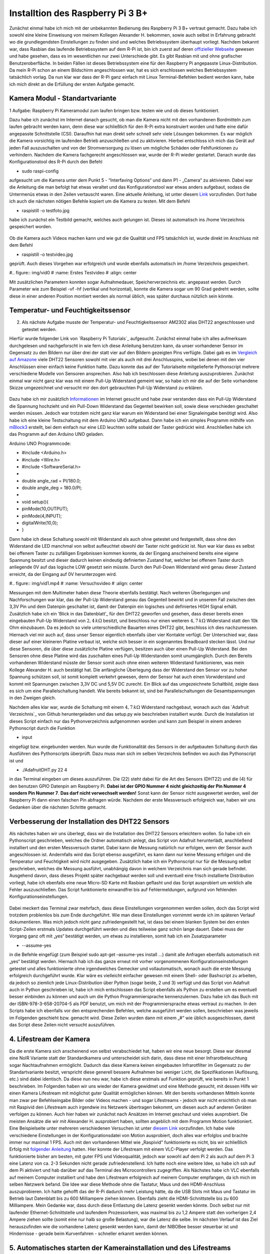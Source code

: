 Installtion des Raspberry Pi 3 B+
=================================

.. _offizieller Webseite: https://www.raspberrypi.org/downloads/raspbian/
.. _Link: https://www.datenreise.de/raspberry-pi-kamera-inbetriebnahme/
.. _Vergleich auf Amazone: https://www.amazon.de/s/ref=nb_sb_noss_2?__mk_de_DE=%C3%85M%C3%85%C5%BD%C3%95%C3%91&url=search-alias%3Daps&field-keywords=DHT22
.. _Informationen: https://www.elektronik-kompendium.de/public/schaerer/pullr.htm
.. _mBlock3: http://www.mblock.cc/mblock-software/
.. _Datenblatt: https://cdn-shop.adafruit.com/datasheets/DHT22.pdf
.. _ Adafruit Verzeichnis: https://github.com/adafruit/Adafruit_Python_DHT.git
.. _diesem Link: https://tutorials-raspberrypi.de/raspberry-pi-ueberwachungskamera-livestream-einrichten/
.. _folgender Anleitung: https://nerdchandise.io/blog/raspberry-pi-live-stream/
.. _folgender Webseite: https://www.bitblokes.de/kameramodul-des-raspberry-pi-v4l-treiber-video4linux-und-motion/

Zunächst einmal habe ich mich mit der unbekannten Bedienung des Raspberry Pi 3 B+ vertraut gemacht. Dazu habe ich sowohl eine kleine Einweisung von meinem Kollegen Alexander H.
bekommen, sowie auch selbst in Erfahrung gebracht wo die grundlegendsten Einstellungen zu finden sind und welches Betriebssystem überhaupt vorliegt. Nachdem bekannt war, dass Rasbian das laufende 
Betriebssystem auf dem R-Pi ist, bin ich zuerst auf deren `offizieller Webseite`_ gewesen und habe gesehen, dass es im wesentlichen nur zwei Unterschiede gibt. Es gibt Rasbian mit und ohne grafischer 
Benutzeroberfläche. In beiden Fällen ist dieses Betriebssystem eine für den Raspberry Pi angepasste Linux-Distribution. Da mein R-Pi schon an einem Bildschirm angeschlossen war, hat es sich erschlossen 
welches Betriebssystem tatsächlich vorlag. Da nun klar war dass der R-Pi ganz einfach mit Linux Terminal-Befehlen bedient werden kann, habe ich mich direkt an die Erfüllung der ersten Aufgabe gemacht.


Kamera Modul - Standartvariante
-------------------------------

1 Aufgabe: Raspberry Pi Kameramodul zum laufen bringen bzw. testen wie und ob dieses funktioniert.

Dazu habe ich zunächst im Internet danach gesucht, ob man die Kamera nicht mit den vorhandenen Bordmitteln zum laufen gebracht werden kann, denn diese war schließlich für den R-Pi extra konstruiert 
worden und hatte eine dafür angepasste Schnittstelle (CSI). Daraufhin hat man direkt sehr schnell sehr viele Lösungen bekommen. Es war möglich die Kamera vorsichtig im laufenden Betrieb anzuschließen und zu 
aktivieren. Hierbei entschloss ich mich das Gerät auf jeden Fall auszuschalten und von der Stromversorgung zu lösen um mögliche Schäden oder Fehlfunktionen zu verhindern. Nachdem die Kamera fachgerecht 
angeschlossen war, wurde der R-Pi wieder gestartet. Danach wurde das Konfigurationstool des R-Pi durch den Befehl 

- sudo raspi-config 

aufgesucht um die Kamera unter dem Punkt 5 - “Interfaving Options“ und dann P1 - „Camera“ zu aktivieren. Dabei war die Anleitung die man befolgt hat etwas veraltet und das Konfigurationstool war etwas 
anders aufgebaut, sodass die Untermenüs etwas in den Zeilen vertauscht waren. Eine aktuelle Anleitung, ist unter diesem `Link`_ vorzufinden. Dort habe ich auch die nächsten nötigen Befehle kopiert um 
die Kamera zu testen. Mit dem Befehl 

- raspistill -o testfoto.jpg 

habe ich zunächst ein Testbild gemacht, welches auch gelungen ist. Dieses ist automatisch ins /home Verzeichnis gespeichert worden. 

.. figure:: img/pic1.jpg
   :name: Erstes Testfoto
   :align: center

Ob die Kamera auch Videos machen kann und wie gut die Qualität und FPS tatsächlich ist, wurde direkt im Anschluss mit dem Befehl 

- raspistill -o testvideo.jpg 

geprüft. Auch dieses Vorgehen war erfolgreich und wurde ebenfalls automatisch im /home Verzeichnis gespeichert. 

#.. figure:: img/vid0
#   :name: Erstes Testvideo   
#   :align: center

Mit zusätzlichen Parametern konnten sogar Aufnahmedauer, Speicherverzeichnis 
etc. angepasst werden. Durch Parameter wie zum Beispiel -vf -hf (vertikal und horizontal), konnte die Kamera sogar um 90 Grad gedreht werden, sollte diese in einer anderen Position montiert werden 
als normal üblich, was später durchaus nützlich sein könnte.


Temperatur- und Feuchtigkeitssensor
-----------------------------------

2. Als nächste Aufgabe musste der Temperatur- und Feuchtigkeitssensor AM2302 alias DHT22 angeschlossen und getestet werden.

Hierfür wurde folgender Link von `Raspberry Pi Tutorials`_ aufgesucht. Zunächst einmal habe ich alles aufmerksam durchgelesen und nachgeforscht in wie fern ich diese Anleitung benutzen kann, 
da unser vorhandener Sensor im Gegensatz zu den Bildern nur über drei der statt vier auf den Bildern gezeigten Pins verfügte. Dabei gab es im `Vergleich auf Amazone`_ viele DHT22 Sensoren sowohl mit 
vier als auch mit drei Anschlusspins, wobei bei denen mit den vier Anschlüssen einer einfach keine Funktion hatte. Dazu konnte das auf der Tutorialseite mitgelieferte Pythonscript mehrere verschiedene 
Modelle von Sensoren ansprechen. Also hab ich beschlossen diese Anleitung auszuprobieren. Zunächst einmal war nicht ganz klar was mit einem Pull-Up Widerstand gemeint war, so habe ich mir die auf der 
Seite vorhandene Skizze umgezeichnet und versucht mir den dort gebrauchten Pull-Up Widerstand zu erklären. 

.. figure:: img/pic2.jpg 
   :name:  Umgezeichnetes Schaltbild
   :align: center

Dazu habe ich mir zusätzlich `Informationen`_ im Internet gesucht und habe zwar verstanden dass ein Pull-Up Widerstand die Spannung hochzieht und ein Pull-Down Widerstand das Gegenteil bewirken soll, 
sowie diese verschieden geschaltet werden müssen. Jedoch war trotzdem nicht ganz klar warum ein Widerstand bei einer Signaleingabe benötigt wird. Also habe ich eine kleine Testschaltung mit dem 
Arduino UNO aufgebaut. Dann habe ich ein simples Programm mithilfe von `mBlock3`_ erstellt, bei dem einfach nur eine LED leuchten sollte sobald der Taster gedrückt wird. Anschließen habe ich das 
Programm auf den Arduino UNO geladen.


Arduino UNO Programmcode:

-	#include <Arduino.h>
-	#include <Wire.h>
-	#include <SoftwareSerial.h>
-	
-	double angle_rad = PI/180.0;
-	double angle_deg = 180.0/PI;
-	
-	void setup(){
-	    pinMode(10,OUTPUT);
-	    pinMode(4,INPUT);
-	    digitalWrite(10,0);
-	}

Dann habe ich diese Schaltung sowohl mit Widerstand als auch ohne getestet und festgestellt, dass ohne den Widerstand die LED manchmal von selbst aufleuchtet obwohl der Taster nicht gedrückt ist. 
Nun war klar dass es selbst bei offenem Taster zu zufälligen Ergebnissen kommen konnte, da der Eingang anscheinend bereits eine eigene Spannung besitzt und dieser dadurch keinen eindeutig definierten 
Zustand hat, welcher bei offenem Taster durch anliegende 0V auf das logische LOW gesetzt sein müsste. Durch den Pull-Down Widerstand wird genau dieser Zustand erreicht, da der Eingang auf 0V 
herunterzogen wird. 

#.. figure:: img/vid1.mp4
#   :name: Versuchsvideo
#   :align: center

Messungen mit dem Multimeter haben diese Theorie ebenfalls bestätigt. Nach weiteren Überlegungen und Nachforschungen war klar, das der Pull-Up Widerstand genau das Gegenteil bewirkt und in unserem 
Fall zwischen den 3,3V Pin und dem Datenpin geschaltet ist, damit der Datenpin ein logisches und definiertes HIGH Signal erhält. Zusätzlich habe ich ein ’Blick in das Datenblatt’_ für den DHT22 geworfen 
und gesehen, dass dieser bereits einen eingebauten Pull-Up Widerstand von :math:`2,4\,k\Omega` besitzt, und beschloss nur einen weiteren :math:`4,7\,k\Omega` Widerstand statt den 10k Ohm einzubauen. 
Da es jedoch so viele unterschiedliche Bauarten eines DHT22 gibt, beschloss ich dies nachzumessen. Hiernach viel mir auch auf, dass unser Sensor eigentlich ebenfalls über vier Kontakte verfügt. 
Der Unterschied war, dass dieser auf einer kleineren Platine verbaut ist, welche sich besser in ein sogenanntes Breadboard stecken lässt. Und nur diese Sensoren, 
die über diese zusätzliche Platine verfügen, besitzen auch über einen Pull-Up Widerstand. Bei den Sensoren ohne diese Platine wird das zuschalten eines Pull-Up Widerstanden somit unumgänglich. Durch den 
Bereits vorhandenen Widerstand müsste der Sensor somit auch ohne einen weiteren Widerstand funktionieren, was mein Kollege Alexander H. auch bestätigt hat. Die anfängliche Überlegung dass der Widerstand 
den Sensor vor zu hoher Spannung schützen soll, ist somit komplett verkehrt gewesen, denn der Sensor hat auch einen Vorwiderstand und kommt mit Spannungen zwischen 3,3V DC und 5,5V DC zurecht. Ein Blick 
auf das umgezeichnete Schaltbild, zeigte dass es sich um eine Parallelschaltung handelt. Wie bereits bekannt ist, sind bei Parallelschaltungen die Gesamtspannungen in den Zweigen gleich.

Nachdem alles klar war, wurde die Schaltung mit einem :math:`4,7\,k\Omega` Widerstand nachgebaut, wonach auch das `Adafruit Verzeichnis`_ von Github heruntergeladen und das setup.py wie beschrieben 
installiert wurde. Durch die Installation ist dieses Script einfach nur das Pythonverzeichnis aufgenommen worden und kann zum Beispiel in einem anderen Pythonscript durch die Funktion 

- input 

eingefügt bzw. eingebunden werden. Nun wurde die Funktionalität des Sensors in der aufgebauten Schaltung durch das Ausführen des Pythonscripts überprüft. Dazu muss man sich im selben Verzeichnis 
befinden wo auch das Pythonscript ist und 

- ./AdafruitDHT.py 22 4 

in das Terminal eingeben um dieses auszuführen. Die (22) steht dabei für die Art des Sensors (DHT22) und die (4) für den benutzen GPIO Datenpin am Raspberry Pi. **Dabei ist der GPIO Nummer 4 nicht gleichzeitig 
der Pin Nummer 4 sondern Pin Nummer 7**. **Das darf nicht verwechselt werden!** Sonst kann der Sensor nicht ausgewertet werden, weil der Raspberry Pi dann einen falschen Pin abfragen würde. 
Nachdem der erste Messversuch erfolgreich war, haben wir uns Gedanken über die nächsten Schritte gemacht.


Verbesserung der Installation des DHT22 Sensors
-----------------------------------------------

Als nächstes haben wir uns überlegt, dass wir die Installation des DHT22 Sensors erleichtern wollen. So habe ich ein Pythonscript geschrieben, welches die Ordner automatisch anlegt, das Script von 
Adafruit herunterlädt, anschließend installiert und den ersten Messversuch startet. Dabei kann die Messung natürlich nur erfolgen, wenn der Sensor auch angeschlossen ist. Andernfalls wird das Script 
ebenso ausgeführt, es kann dann nur keine Messung erfolgen und die Temperatur und Feuchtigkeit wird nicht ausgegeben. Zusätzlich habe ich ein Pythonscript nur für die Messung selbst geschrieben, 
welches die Messung ausführt, unabhängig davon in welchem Verzeichnis man sich gerade befindet. Ausgehend davon, dass dieses Projekt später nachgebaut werden soll und eventuell eine frisch installierte 
Distribution vorliegt, habe ich ebenfalls eine neue Micro-SD Karte mit Rasbian geflasht und das Script ausprobiert um wirklich alle Fehler auszuschließen. Das Script funktionierte einwandfrei bis auf 
Fehlermeldungen, aufgrund von fehlenden Konfigurationseinstellungen. 

.. figure:: img/pic3.png
   :name: Hinweise
   :align: center

Dabei meckert das Terminal zwar mehrfach, dass diese Einstellungen vorgenommen werden sollen, doch das Script wird trotzdem problemlos 
bis zum Ende durchgeführt. Wie man diese Einstellungen vornimmt werde ich im späteren Verlauf dokumentieren. Was mich jedoch nicht ganz zufriedengestellt hat, ist dass bei einem blanken System bei den 
ersten Script-Zeilen erstmals Updates durchgeführt werden und dies teilweise ganz schön lange dauert. Dabei muss der Vorgang ganz oft mit „yes“ bestätigt werden, um etwas zu installieren, 
somit hab ich ein Zusatzparameter 

- --assume-yes 

in die Befehle eingefügt (zum Beispiel sudo apt-get –assume-yes install …) damit alle Anfragen ebenfalls automatisch mit „yes“ bestätigt werden. Hiernach hab ich das ganze erneut mit vorher vorgenommenen 
Konfigurationseinstellungen getestet und alles funktionierte ohne irgendwelches Gemecker und vollautomatisch, wonach auch die erste Messung erfolgreich durchgeführt wurde. Klar wäre es vielleicht 
einfacher gewesen mit einem Shell- oder Bashscript zu arbeiten, da jedoch so ziemlich jede Linux-Distribution über Python (sogar beide, 2 und 3) verfügt und das Script von Adafruit auch in Python 
geschrieben ist, habe ich mich entschlossen das Script ebenfalls als Python zu erstellen um es eventuell besser einbinden zu können und auch um die Python Programmiersprache kennenzulernen. 
Dazu habe ich das Buch mit der ISBN-978-3-658-20704-5 als PDF benutzt, um mich mit der Programmiersprache etwas vertraut zu machen. In den Scripts habe ich ebenfalls vor den entsprechenden Befehlen, 
welche ausgeführt werden sollen, beschrieben was jeweils im Folgenden geschieht bzw. gemacht wird. Diese Zeilen wurden dann mit einem „#“ wie üblich ausgeschlossen, damit das Script diese Zeilen nicht 
versucht auszuführen.


4. Lifestream der Kamera
------------------------

Da die erste Kamera sich anscheinend von selbst verabschiedet hat, haben wir eine neue besorgt. Diese war diesmal eine NoIR Variante statt der Standardkamera und unterscheidet sich darin, dass diese mit 
einer Infrarotbeleuchtung sogar Nachtaufnahmen ermöglicht. Dadurch das diese Kamera keinen eingebauten Infrarotfilter im Gegensatz zu der Standartvariante besitzt, verspricht diese generell bessere 
Aufnahmen bei weniger Licht, die Spezifikationen (Auflösung, etc.) sind dabei identisch. Da diese nun neu war, habe ich diese erstmals auf Funktion geprüft, wie bereits in Punkt 1 beschrieben. 
Im Folgenden haben wir uns wieder der Kamera gewidmet und eine Methode gesucht, mit dessen Hilfe wir einen Kamera Lifestream mit möglichst guter Qualität ermöglichen können. Mit den bereits vorhandenen 
Mitteln konnte man zwar per Befehlseingabe Bilder oder Videos machen - und sogar Lifestreams - jedoch war nicht ersichtlich ob man mit Raspivid den Lifestream auch irgendwie ins Netzwerk übertragen 
bekommt, um diesen auch auf anderen Geräten verfolgen zu können. Auch hier haben wir zunächst nach Ansätzen im Internet geschaut und vieles ausprobiert. Die meisten Ansätze die wir mit Alexander H. 
ausprobiert haben, sollten angeblich mit dem Programm Motion funktioniert. Eine Beispielseite unter mehreren verschiedenen Versuchen ist unter `diesem Link`_ vorzufinden. Ich habe viele verschiedene 
Einstellungen in der Konfigurationsdatei von Motion ausprobiert, doch alles war erfolglos und brachte immer nur maximal 1 FPS. Auch mit den vorhandenen Mittel wie „Raspivid“ funktionierte es nicht, 
bis wir schließlich Erfolg mit `folgender Anleitung`_ hatten. Hier konnte der Lifestream mit einem VLC-Player verfolgt werden. Das funktionierte bisher am besten, mit guter FPS und Videoqualität, 
jedoch war sowohl auf dem Pi 2 als auch auf dem Pi 3 eine Latenz von ca. 2-3 Sekunden nicht gerade zufriedenstellend. Ich hatte noch eine weitere Idee, so habe ich ssh auf dem Pi aktiviert und hab 
darüber auf das Terminal des Microcontrollers zugegriffen. Als Nächstes habe ich VLC ebenfalls auf meinem Computer installiert und habe den Lifestream erfolgreich auf meinem Computer empfangen, 
da ich mich im selben Netzwerk befand. Die Idee war diese Methode ohne die Tastatur, Maus und den HDMI-Anschluss auszuprobieren. Ich hatte gehofft das der R-Pi dadurch mehr Leistung hätte, 
da die USB Slots mit Maus und Tastatur im Betrieb laut Datenblatt bis zu 600 Milliampere ziehen können. Ebenfalls zieht die HDMI-Schnittstelle bis zu 600 Milliampere. Mein Gedanke war, dass durch diese 
Entlastung die Latenz gesenkt werden könnte. Doch selbst nur mit laufender Ethernet-Schnittstelle und laufendem Prozessorkern, was maximal bis zu 1,2 Ampere statt den vorherigen 2,4 Ampere ziehen sollte 
(somit eine nur halb so große Belastung), war die Latenz die selbe. Im nächsten Verlauf ist das Ziel herauszufinden wie die vorhandene Latenz gesenkt werden kann, damit der NIBOBee besser steuerbar ist 
und Hindernisse - gerade beim Kurvenfahren - schneller erkannt werden können.


5. Automatisches starten der Kamerainstallation und des Lifestreams
-------------------------------------------------------------------

Damit die Installation der Kamera schneller abläuft, habe ich auch für diese ein Pythonscript geschrieben, welches noch nicht getestet ist. Was in diesem Script auch noch fehlt, ist dass die Kamera immer 
noch in den Konfigurationseinstellungen (sudo raspi-config) erstmals aktiviert werden muss. Dieses Problem habe ich ebenfalls womöglich behoben, indem ich auf `folgender Webseite`_ Befehle gefunden habe, 
welche die bereits auf jeden Rasbian-System vorhandenen Treiber für die Kamera aktiviert und in den Autostart einträgt, damit diese bei einem Neustart automatisch initialisiert werden. Dies gilt ebenso 
im späteren Verlauf zu testen, ob es auch funktioniert. Der VLC Player wird hierbei, falls nicht bereits vorhaben - was standardmäßig sein sollte -, ebenfalls installiert.
